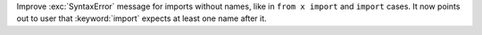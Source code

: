 Improve :exc:`SyntaxError` message for imports without names, like in
``from x import`` and ``import`` cases. It now points
out to user that :keyword:`import` expects at least one name after it.
